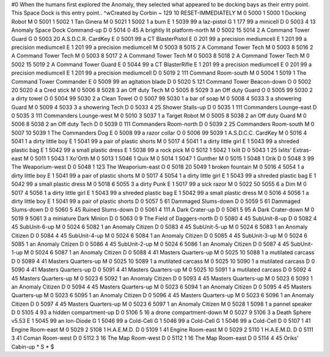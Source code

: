 #0
When the humans first explored the Anomaly, they selected what appeared to 
be docking bays as their entry point. This Space Dock is this entry point.. 
^wCreated by Corbin
~
129 10 RESET-IMMEDIATELY
M 0 5000 1 5000 1              Docking Robot
M 0 5001 1 5002 1              Tan Ginera
M 0 5021 1 5002 1              a bum
E 1 5039 99                      a laz-pistol
G 1 177 99                       a minicell
D 0 5003 4 13                  Anomaly Space Dock Command-up
D 0 5014 0 45                  A brightly lit platform-north
M 0 5002 15 5014 2             A Command Tower Guard
G 0 5003 20                    A.S.D.C.R. CardKey
E 0 5001 99                    a CT BlasterPistol
E 0 201 99                     a precision mediumcell
E 1 201 99                       a precision mediumcell
E 1 201 99                       a precision mediumcell
M 0 5003 8 5015 2              A Command Tower Tech
M 0 5003 8 5016 2              A Command Tower Tech
M 0 5003 8 5017 2              A Command Tower Tech
M 0 5003 8 5018 2              A Command Tower Tech
M 0 5002 15 5019 2             A Command Tower Guard
E 0 5044 99                    a CT BlasterRifle
E 1 201 99                       a precision mediumcell
E 0 201 99                     a precision mediumcell
E 1 201 99                       a precision mediumcell
D 0 5019 2 111                 Command Room-south
M 0 5004 1 5019 1              The Command Tower Commander
E 0 5009 99                    an agitation blade
D 0 5020 5 121                 Command Tower Beacon-down
O 0 5002 20 5020 4             a Cred stick
M 0 5006 8 5028 3              an Off duty Tech
M 0 5005 8 5029 3              an Off duty Guard
O 0 5005 99 5030 2             a dirty towel
O 0 5004 99 5030 2             a Clean Towel
O 0 5007 99 5030 1             a bar of soap
M 0 5008 4 5033 3              a showering Guard
M 0 5009 4 5033 3              a showering Tech
D 0 5033 4 25                  Shower Stalls-up
D 0 5035 1 111                 Commanders Lounge-east
D 0 5035 3 111                 Commanders Lounge-west
M 0 5010 3 5037 1              a Target Robot
M 0 5005 8 5038 2              an Off duty Guard
M 0 5006 8 5038 2              an Off duty Tech
D 0 5039 0 111                 Commanders Room-north
D 0 5039 2 25                  Commanders Room-south
M 0 5007 10 5039 1             The Commanders Dog
E 0 5008 99                    a razor collar
O 0 5006 99 5039 1             A.S.D.C.C. CardKey
M 0 5016 4 5041 1              a dirty little boy
E 1 5041 99                      a pair of plastic shorts
M 0 5017 4 5041 1              a dirty little girl
E 1 5043 99                      a shreded plastic bag
E 1 5042 99                      a small plastic dress
E 1 5038 99                      a rock pick
M 0 5012 1 5042 1              Ixlit
D 0 5043 1 25                  Ixlits' Extras-east
M 0 5011 1 5043 1              Xo'Orth
M 0 5013 1 5046 1              Quix
M 0 5014 1 5047 1              Gunther
M 0 5015 1 5048 1              Orik
D 0 5048 3 99                  The Weaporium-west
D 0 5048 1 123                 The Weaporium-east
O 0 5018 20 5049 1             broken fountain
M 0 5016 4 5054 1              a dirty little boy
E 1 5041 99                      a pair of plastic shorts
M 0 5017 4 5054 1              a dirty little girl
E 1 5043 99                      a shreded plastic bag
E 1 5042 99                      a small plastic dress
M 0 5018 6 5055 3              a dirty Punk
E 1 5017 99                      a sick razor
M 0 5022 50 5055 6             a Dim
M 0 5017 4 5056 1              a dirty little girl
E 1 5043 99                      a shreded plastic bag
E 1 5042 99                      a small plastic dress
M 0 5016 4 5056 1              a dirty little boy
E 1 5041 99                      a pair of plastic shorts
D 0 5057 5 61                  Dammaged Slums-down
D 0 5059 5 61                  Dammaged Slums-down
D 0 5060 5 45                  Ruined Slums-down
D 0 5061 4 111                 A Dark Crater-up
D 0 5061 5 95                  A Dark Crater-down
M 0 5019 9 5061 3              a miniature Dark Minion
D 0 5063 0 9                   The Field of Daggers-north
D 0 5080 4 45                  SubUnit-8-up
D 0 5082 4 45                  SubUnit-6-up
M 0 5024 6 5082 1              an Anomaly Citizen
D 0 5083 4 45                  SubUnit-5-up
M 0 5024 6 5083 1              an Anomaly Citizen
D 0 5084 4 45                  SubUnit-4-up
M 0 5024 6 5084 1              an Anomaly Citizen
D 0 5085 4 45                  SubUnit-3-up
M 0 5024 6 5085 1              an Anomaly Citizen
D 0 5086 4 45                  SubUnit-2-up
M 0 5024 6 5086 1              an Anomaly Citizen
D 0 5087 4 45                  SubUnit-1-up
M 0 5024 6 5087 1              an Anomaly Citizen
D 0 5088 4 41                  Masters Quarters-up
M 0 5025 10 5088 1             a mutilated carcass
D 0 5089 4 41                  Masters Quarters-up
M 0 5025 10 5089 1             a mutilated carcass
M 0 5025 10 5090 1             a mutilated carcass
D 0 5090 4 41                  Masters Quarters-up
D 0 5091 4 41                  Masters Quarters-up
M 0 5025 10 5091 1             a mutilated carcass
D 0 5092 4 45                  Masters Quarters-up
M 0 5023 6 5092 1              an Anomaly Citizen
D 0 5093 4 45                  Masters Quarters-up
M 0 5023 6 5093 1              an Anomaly Citizen
D 0 5094 4 45                  Masters Quarters-up
M 0 5023 6 5094 1              an Anomaly Citizen
D 0 5095 4 45                  Masters Quarters-up
M 0 5023 6 5095 1              an Anomaly Citizen
D 0 5096 4 45                  Masters Quarters-up
M 0 5023 6 5096 1              an Anomaly Citizen
D 0 5097 4 45                  Masters Quarters-up
M 0 5023 6 5097 1              an Anomaly Citizen
M 0 5028 1 5098 1              a pannel speaker
D 0 5105 4 93                  a hidden compartment-up
D 0 5106 5 16                  a drone compartment-down
M 0 5027 9 5106 3              a Death Sphere v5.53
E 1 5045 99                      an Ion-Diode
G 1 5046 99                      a Cold-Cell
G 1 5046 99                      a Cold-Cell
G 1 5046 99                      a Cold-Cell
D 0 5107 1 41                  Engine Room-east
M 0 5029 2 5108 1              H.A.E.M.D.
D 0 5109 1 41                  Engine Room-east
M 0 5029 2 5110 1              H.A.E.M.D.
D 0 5111 3 41                  Coman Room-west
D 0 5112 3 16                  The Map Room-west
D 0 5112 1 16                  The Map Room-east
D 0 5114 4 45                  Oriks' Cabin-up
*
S
*
$
